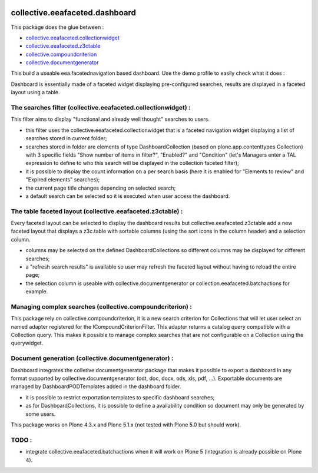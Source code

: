 .. image:: https://travis-ci.org/IMIO/collective.eeafaceted.dashboard.svg?branch=master
    :target: https://travis-ci.org/IMIO/collective.eeafaceted.dashboard
.. image:: https://coveralls.io/repos/IMIO/collective.eeafaceted.dashboard/badge.png?branch=master
   :target: https://coveralls.io/r/IMIO/collective.eeafaceted.dashboard?branch=master


collective.eeafaceted.dashboard
===============================

This package does the glue between :

- `collective.eeafaceted.collectionwidget <https://github.com/collective/collective.eeafaceted.collectionwidget>`_
- `collective.eeafaceted.z3ctable <https://github.com/collective/collective.eeafaceted.z3ctable>`_
- `collective.compoundcriterion <https://github.com/collective/collective.compoundcriterion>`_
- `collective.documentgenerator <https://github.com/collective/collective.documentgenerator>`_

This build a useable eea.facetednavigation based dashboard.  Use the demo profile to easily check what it does :

.. image:: https://github.com/IMIO/collective.eeafaceted.dashboard/blob/master/doc/screenshots/application.png

.. image:: https://github.com/IMIO/collective.eeafaceted.dashboard/blob/master/doc/screenshots/review.png

Dashboard is essentially made of a faceted widget displaying pre-configured searches, results are displayed in a faceted layout using a table.

The searches filter (collective.eeafaceted.collectionwidget) :
--------------------------------------------------------------

This filter aims to display "functional and already well thought" searches to users.

- this filter uses the collective.eeafaceted.collectionwidget that is a faceted navigation widget displaying a list of searches stored in current folder;
- searches stored in folder are elements of type DashboardCollection (based on plone.app.contenttypes Collection) with 3 specific fields "Show number of items in filter?", "Enabled?" and "Condition" (let's Managers enter a TAL expression to define to who this search will be displayed in the collection faceted filter);
- it is possible to display the count information on a per search basis (here it is enabled for "Elements to review" and "Expired elements" searches);
- the current page title changes depending on selected search;
- a default search can be selected so it is executed when user access the dashboard.

The table faceted layout (collective.eeafaceted.z3ctable) :
-----------------------------------------------------------

Every faceted layout can be selected to display the dashboard results but collective.eeafaceted.z3ctable add a new faceted layout that displays a z3c.table with sortable columns (using the sort icons in the column header) and a selection column.

- columns may be selected on the defined DashboardCollections so different columns may be displayed for different searches;
- a "refresh search results" is available so user may refresh the faceted layout without having to reload the entire page;
- the selection column is useable with collective.documentgenerator or collection.eeafaceted.batchactions for example.

Managing complex searches (collective.compoundcriterion) :
----------------------------------------------------------

This package rely on collective.compoundcriterion, it is a new search criterion for Collections that will let user select an named adapter registered for the ICompoundCriterionFilter.  This adapter returns a catalog query compatible with a Collection query.  This makes it possible to manage complex searches that are not configurable on a Collection using the querywidget.

Document generation (collective.documentgenerator) :
----------------------------------------------------

Dashboard integrates the colletive.documentgenerator package that makes it possible to export a dashboard in any format supported by collective.documentgenerator (odt, doc, docx, ods, xls, pdf, ...).  Exportable documents are managed by DashboardPODTemplates added in the dashboard folder.

- it is possible to restrict exportation templates to specific dashboard searches;
- as for DashboardCollections, it is possible to define a availability condition so document may only be generated by some users.

This package works on Plone 4.3.x and Plone 5.1.x (not tested with Plone 5.0 but should work).

TODO :
------
- integrate collective.eeafaceted.batchactions when it will work on Plone 5 (integration is already possible on Plone 4).


